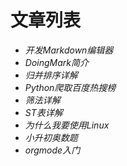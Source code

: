 * 文章列表
+ [[{{{siteUrl}}}/make-markdown-edit.html][开发Markdown编辑器]]
+ [[{{{siteUrl}}}/doingmark.html][DoingMark简介]]
+ [[{{{siteUrl}}}/merge-sort.html][归并排序详解]]
+ [[{{{siteUrl}}}/python-baidu-top.html][Python爬取百度热搜榜]]
+ [[{{{siteUrl}}}/shaifa.html][筛法详解]]
+ [[{{{siteUrl}}}/st-table.html][ST表详解]]
+ [[{{{siteUrl}}}/why.html][为什么我要使用Linux]]
+ [[{{{siteUrl}}}/problem.html][小升初奥数题]]
+ [[{{{siteUrl}}}/orgmode.html][orgmode入门]]
